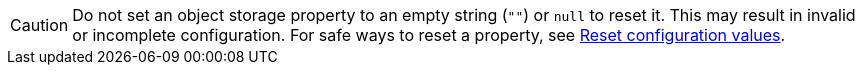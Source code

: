 CAUTION: Do not set an object storage property to an empty string (`""`) or `null` to reset it. This may result in invalid or incomplete configuration. For safe ways to reset a property, see xref:manage:kubernetes/k-configure-helm-chart.adoc#reset-config[Reset configuration values].

